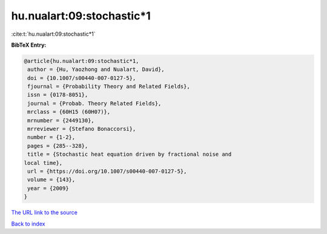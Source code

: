 hu.nualart:09:stochastic*1
==========================

:cite:t:`hu.nualart:09:stochastic*1`

**BibTeX Entry:**

.. code-block:: bibtex

   @article{hu.nualart:09:stochastic*1,
    author = {Hu, Yaozhong and Nualart, David},
    doi = {10.1007/s00440-007-0127-5},
    fjournal = {Probability Theory and Related Fields},
    issn = {0178-8051},
    journal = {Probab. Theory Related Fields},
    mrclass = {60H15 (60H07)},
    mrnumber = {2449130},
    mrreviewer = {Stefano Bonaccorsi},
    number = {1-2},
    pages = {285--328},
    title = {Stochastic heat equation driven by fractional noise and
   local time},
    url = {https://doi.org/10.1007/s00440-007-0127-5},
    volume = {143},
    year = {2009}
   }

`The URL link to the source <ttps://doi.org/10.1007/s00440-007-0127-5}>`__


`Back to index <../By-Cite-Keys.html>`__
